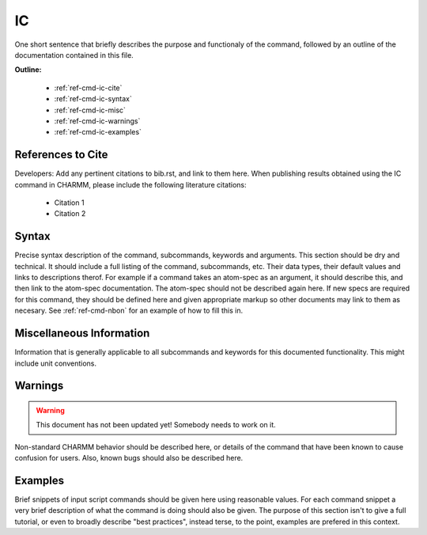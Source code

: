 .. index:: IC

.. todo:: This command needs to be either documented, or this file removed from index.rst and deleted.

.. _ref-cmd-ic:

IC
=========

One short sentence that briefly describes the purpose and functionaly of the command,
followed by an outline of the documentation contained in this file.


**Outline:**

  * :ref:`ref-cmd-ic-cite`
  * :ref:`ref-cmd-ic-syntax`
  * :ref:`ref-cmd-ic-misc`
  * :ref:`ref-cmd-ic-warnings`
  * :ref:`ref-cmd-ic-examples`

.. _ref-cmd-ic-cite:

References to Cite
------------------

Developers: Add any pertinent citations to bib.rst, and link to them here.
When publishing results obtained using the IC command in CHARMM, please
include the following literature citations:

  * Citation 1
  * Citation 2

.. _ref-cmd-ic-syntax:

Syntax
------

Precise syntax description of the command, subcommands, keywords and
arguments. This section should be dry and technical. It should include a full
listing of the command, subcommands, etc. Their data types, their default
values and links to descriptions therof. For example if a command takes an
atom-spec as an argument, it should describe this, and then link to the
atom-spec documentation. The atom-spec should not be described again here. If
new specs are required for this command, they should be defined here and given
appropriate markup so other documents may link to them as necesary.  See
:ref:`ref-cmd-nbon` for an example of how to fill this in.

.. _ref-cmd-ic-misc:

Miscellaneous Information
-------------------------

Information that is generally applicable to all subcommands and keywords for
this documented functionality. This might include unit conventions.

.. _ref-cmd-ic-warnings:

Warnings
--------

.. warning::
    This document has not been updated yet!  Somebody needs to work on it.

Non-standard CHARMM behavior should be described here, or details of the
command that have been known to cause confusion for users. Also, known bugs
should also be described here.

.. _ref-cmd-ic-examples:

Examples
--------

Brief snippets of input script commands should be given here using reasonable
values. For each command snippet a very brief description of what the command
is doing should also be given. The purpose of this section isn't to give a full
tutorial, or even to broadly describe "best practices", instead terse, to the
point, examples are prefered in this context.

